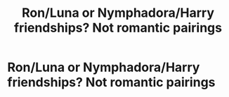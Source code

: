 #+TITLE: Ron/Luna or Nymphadora/Harry friendships? Not romantic pairings

* Ron/Luna or Nymphadora/Harry friendships? Not romantic pairings
:PROPERTIES:
:Author: NotSoSnarky
:Score: 4
:DateUnix: 1609717845.0
:DateShort: 2021-Jan-04
:FlairText: Request
:END:
